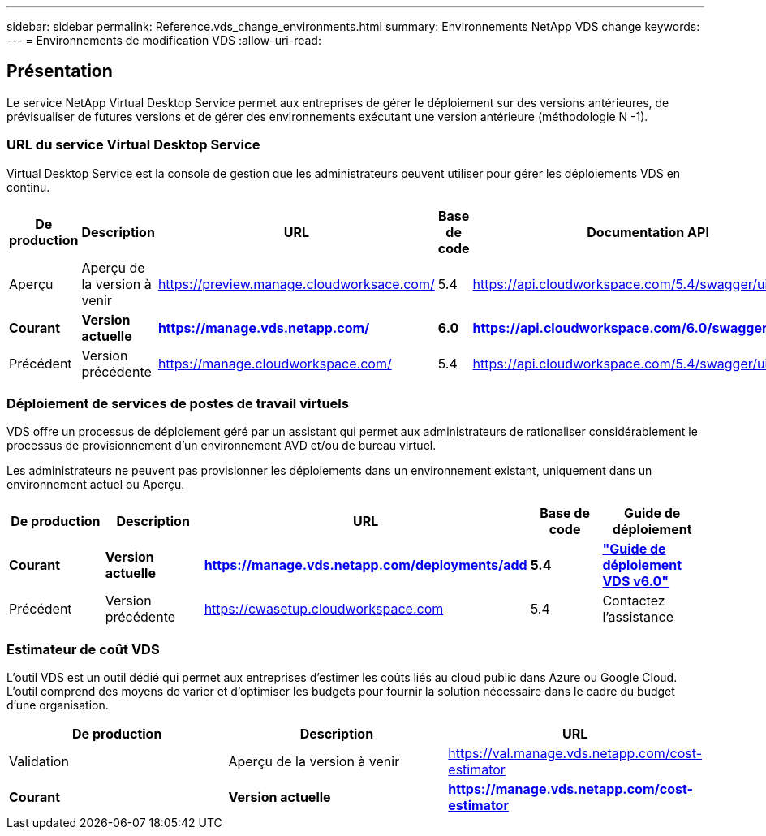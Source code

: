 ---
sidebar: sidebar 
permalink: Reference.vds_change_environments.html 
summary: Environnements NetApp VDS change 
keywords:  
---
= Environnements de modification VDS
:allow-uri-read: 




== Présentation

Le service NetApp Virtual Desktop Service permet aux entreprises de gérer le déploiement sur des versions antérieures, de prévisualiser de futures versions et de gérer des environnements exécutant une version antérieure (méthodologie N -1).



=== URL du service Virtual Desktop Service

Virtual Desktop Service est la console de gestion que les administrateurs peuvent utiliser pour gérer les déploiements VDS en continu.

[cols="20,20,20,20,20"]
|===
| De production | Description | URL | Base de code | Documentation API 


| Aperçu | Aperçu de la version à venir | https://preview.manage.cloudworksace.com/[] | 5.4 | https://api.cloudworkspace.com/5.4/swagger/ui/index[] 


| *Courant* | *Version actuelle* | *https://manage.vds.netapp.com/* | *6.0* | *https://api.cloudworkspace.com/6.0/swagger/ui/index* 


| Précédent | Version précédente | https://manage.cloudworkspace.com/[] | 5.4 | https://api.cloudworkspace.com/5.4/swagger/ui/index[] 
|===


=== Déploiement de services de postes de travail virtuels

VDS offre un processus de déploiement géré par un assistant qui permet aux administrateurs de rationaliser considérablement le processus de provisionnement d'un environnement AVD et/ou de bureau virtuel.

Les administrateurs ne peuvent pas provisionner les déploiements dans un environnement existant, uniquement dans un environnement actuel ou Aperçu.

[cols="20,20,20,20,20"]
|===
| De production | Description | URL | Base de code | Guide de déploiement 


| *Courant* | *Version actuelle* | *https://manage.vds.netapp.com/deployments/add* | *5.4* | *link:Deploying.Azure.AVD.Deploying_AVD_in_Azure_v6.html["Guide de déploiement VDS v6.0"]* 


| Précédent | Version précédente | https://cwasetup.cloudworkspace.com[] | 5.4 | Contactez l'assistance 
|===


=== Estimateur de coût VDS

L'outil VDS est un outil dédié qui permet aux entreprises d'estimer les coûts liés au cloud public dans Azure ou Google Cloud. L’outil comprend des moyens de varier et d’optimiser les budgets pour fournir la solution nécessaire dans le cadre du budget d’une organisation.

[cols="33,33,33"]
|===
| De production | Description | URL 


| Validation | Aperçu de la version à venir | https://val.manage.vds.netapp.com/cost-estimator[] 


| *Courant* | *Version actuelle* | *https://manage.vds.netapp.com/cost-estimator* 
|===